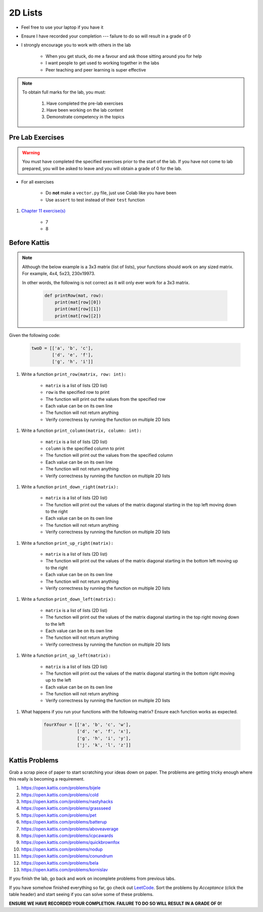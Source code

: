 ********
2D Lists
********

* Feel free to use your laptop if you have it
* Ensure I have recorded your completion --- failure to do so will result in a grade of 0
* I strongly encourage you to work with others in the lab

    * When you get stuck, do me a favour and ask those sitting around you for help
    * I want people to get used to working together in the labs
    * Peer teaching and peer learning is super effective

.. note::

    To obtain full marks for the lab, you must:

        #. Have completed the pre-lab exercises
        #. Have been working on the lab content
        #. Demonstrate competency in the topics


Pre Lab Exercises
=================

.. warning::

    You must have completed the specified exercises prior to the start of the lab. If you have not come to lab prepared,
    you will be asked to leave and you will obtain a grade of 0 for the lab.


* For all exercises

    * Do **not** make a ``vector.py`` file, just use Colab like you have been
    * Use ``assert`` to test instead of their ``test`` function

#. `Chapter 11 exercise(s) <http://openbookproject.net/thinkcs/python/english3e/lists.html#exercises>`_

    * 7
    * 8


Before Kattis
=============

.. note::

    Although the below example is a 3x3 matrix (list of lists), your functions should work on any sized matrix. For
    example, 4x4, 5x23, 230x19973.

    In other words, the following is not correct as it will only ever work for a 3x3 matrix.

        .. code-block:: python

            def printRow(mat, row):
                print(mat[row][0])
                print(mat[row][1])
                print(mat[row][2])


Given the following code:

    .. code-block:: python

        twoD = [['a', 'b', 'c'],
                ['d', 'e', 'f'],
                ['g', 'h', 'i']]


#. Write a function ``print_row(matrix, row: int):``

    * ``matrix`` is a list of lists (2D list)
    * ``row`` is the specified row to print
    * The function will print out the values from the specified row
    * Each value can be on its own line
    * The function will not return anything
    * Verify correctness by running the function on multiple 2D lists

.. image:: matRow.png


#. Write a function ``print_column(matrix, column: int):``

    * ``matrix`` is a list of lists (2D list)
    * ``column`` is the specified column to print
    * The function will print out the values from the specified column
    * Each value can be on its own line
    * The function will not return anything
    * Verify correctness by running the function on multiple 2D lists

.. image:: matCol.png


#. Write a function ``print_down_right(matrix):``

    * ``matrix`` is a list of lists (2D list)
    * The function will print out the values of the matrix diagonal starting in the top left moving down to the right
    * Each value can be on its own line
    * The function will not return anything
    * Verify correctness by running the function on multiple 2D lists

.. image:: matDiag3.png


#. Write a function ``print_up_right(matrix):``

    * ``matrix`` is a list of lists (2D list)
    * The function will print out the values of the matrix diagonal starting in the bottom left moving up to the right
    * Each value can be on its own line
    * The function will not return anything
    * Verify correctness by running the function on multiple 2D lists


.. image:: matDiag4.png


#. Write a function ``print_down_left(matrix):``

    * ``matrix`` is a list of lists (2D list)
    * The function will print out the values of the matrix diagonal starting in the top right moving down to the left
    * Each value can be on its own line
    * The function will not return anything
    * Verify correctness by running the function on multiple 2D lists

.. image:: matDiag5.png


#. Write a function ``print_up_left(matrix):``

    * ``matrix`` is a list of lists (2D list)
    * The function will print out the values of the matrix diagonal starting in the bottom right moving up to the left
    * Each value can be on its own line
    * The function will not return anything
    * Verify correctness by running the function on multiple 2D lists

.. image:: matDiag6.png


#. What happens if you run your functions with the following matrix? Ensure each function works as expected.

    .. code-block:: python

       fourXfour = [['a', 'b', 'c', 'w'],
                    ['d', 'e', 'f', 'x'],
                    ['g', 'h', 'i', 'y'],
                    ['j', 'k', 'l', 'z']]


Kattis Problems
===============

Grab a scrap piece of paper to start scratching your ideas down on paper. The problems are getting tricky enough where this really is becoming a requirement. 

1. https://open.kattis.com/problems/bijele
2. https://open.kattis.com/problems/cold
3. https://open.kattis.com/problems/nastyhacks
4. https://open.kattis.com/problems/grassseed
5. https://open.kattis.com/problems/pet
6. https://open.kattis.com/problems/batterup
7. https://open.kattis.com/problems/aboveaverage
8. https://open.kattis.com/problems/icpcawards
9. https://open.kattis.com/problems/quickbrownfox
10. https://open.kattis.com/problems/nodup
11. https://open.kattis.com/problems/conundrum
12. https://open.kattis.com/problems/bela
13. https://open.kattis.com/problems/kornislav



If you finish the lab, go back and work on incomplete problems from previous labs. 

If you have somehow finished everything so far, go check out `LeetCode <https://leetcode.com/problemset/all/>`_. Sort the problems by *Acceptance* (click the table header) and start seeing if you can solve some of these problems. 

**ENSURE WE HAVE RECORDED YOUR COMPLETION. FAILURE TO DO SO WILL RESULT IN A GRADE OF 0!**
